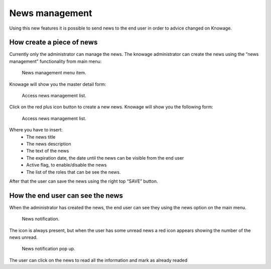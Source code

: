 News management
===================

Using this new features it is possible to send news to the end user in order to advice changed on Knowage. 

How create a piece of news
---------------------------

Currently only the administrator can manage the news.
The knowage administrator can create the news using the “news management” functionality from main menu:

.. figure:: media/image01.png

    News management menu item.
    
Knowage will show you the master detail form:

.. figure:: media/image02.png

    Access news management list.
    
Click on the red plus icon button to create a new news.
Knowage will show you the following form:

.. figure:: media/image03.png

    Access news management list.
    
Where you have to insert:
    - The news title
    - The news description
    - The text of the news
    - The expiration date, the date until the news can be visible from the end user
    - Active flag, to enable/disable the news
    - The list of the roles that can be see the news.
After that the user can save the news using the right top “SAVE” button.


How the end user can see the news
------------------------------------

When the administrator has created the news, the end user can see they using the news option on the main menu. 

.. figure:: media/image04.png

    News notification.

The icon is always present, but when the user has some unread news a red icon appears showing the number of the news unread.

.. figure:: media/image05.png

    News notification pop up.


The user can click on the news to read all the information and mark as already readed
